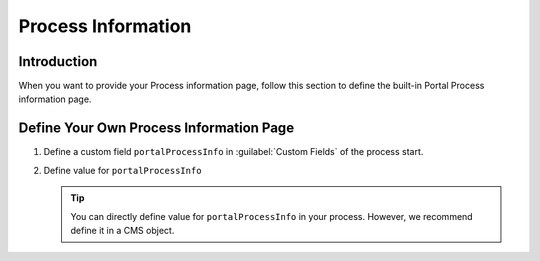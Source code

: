 .. _customization-process-information:

Process Information
===================

.. _customization-process-information-page-introduction:

Introduction
------------

When you want to provide your Process information page, follow this section to define the built-in
Portal Process information page.

.. _customization-process-information-page-customization:

Define Your Own Process Information Page
----------------------------------------

#. Define a custom field ``portalProcessInfo`` in :guilabel:`Custom Fields` of the process start.

#. Define value for ``portalProcessInfo``

   |define-portal-process-info|

   .. tip::
      You can directly define value for ``portalProcessInfo`` in your process. However, we recommend
      define it in a CMS object.

.. |define-portal-process-info| image:: images/process-information/define-portal-process-info-image.png